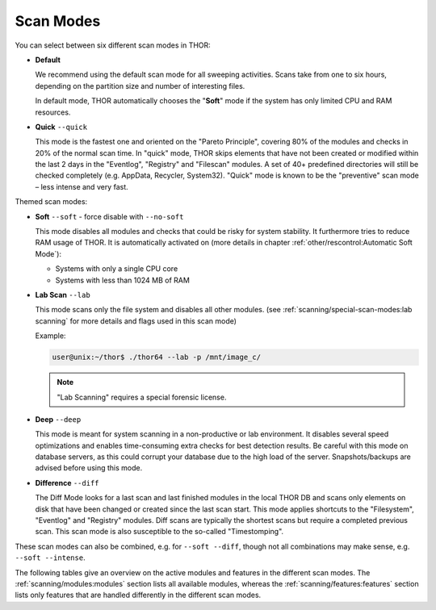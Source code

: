Scan Modes
==========

You can select between six different scan modes in THOR:

- **Default**

  We recommend using the default scan mode for all sweeping activities. Scans take
  from one to six hours, depending on the partition size and number of interesting files.
  
  In default mode, THOR automatically chooses  the "**Soft**" mode if the system has only limited
  CPU and RAM resources.

- **Quick** ``--quick``

  This mode is the fastest one and oriented on the "Pareto Principle", covering 80% of
  the modules and checks in 20% of the normal scan time. In "quick" mode, THOR skips
  elements that have not been created or modified within the last 2 days in the "Eventlog",
  "Registry" and "Filescan" modules. A set of 40+ predefined directories will still be checked
  completely (e.g. AppData, Recycler, System32). "Quick" mode is known to be the
  "preventive" scan mode – less intense and very fast.

Themed scan modes:

- **Soft** ``--soft`` - force disable with ``--no-soft``

  This mode disables all modules and checks that could be risky for system stability. It furthermore
  tries to reduce RAM usage of THOR.
  It is automatically activated on (more details in chapter :ref:`other/rescontrol:Automatic Soft Mode`):
  
  - Systems with only a single CPU core
  
  - Systems with less than 1024 MB of RAM

* **Lab Scan** ``--lab``

  This mode scans only the file system and disables all other modules.
  (see :ref:`scanning/special-scan-modes:lab scanning` for more details
  and flags used in this scan mode)
  
  Example: 
  
  .. code-block:: console
    
    user@unix:~/thor$ ./thor64 --lab -p /mnt/image_c/

  .. note::
    "Lab Scanning" requires a special forensic license.

* **Deep** ``--deep``

  This mode is meant for system scanning in a non-productive or lab environment. It
  disables several speed optimizations and enables time-consuming extra checks for
  best detection results. Be careful with this mode on database servers, as this
  could corrupt your database due to the high load of the server. Snapshots/backups
  are advised before using this mode.

* **Difference** ``--diff``

  The Diff Mode looks for a last scan and last finished modules in the local THOR
  DB and scans only elements on disk that have been changed or created since the last
  scan start. This mode applies shortcuts to the "Filesystem", "Eventlog" and "Registry"
  modules. Diff scans are typically the shortest scans but require a completed previous
  scan. This scan mode is also susceptible to the so-called "Timestomping".

These scan modes can also be combined, e.g. for ``--soft --diff``, though not
all combinations may make sense, e.g. ``--soft --intense``.

The following tables give an overview on the active modules and features
in the different scan modes. The :ref:`scanning/modules:modules` section lists
all available modules, whereas the :ref:`scanning/features:features` section
lists only features that are handled differently in the different scan modes.